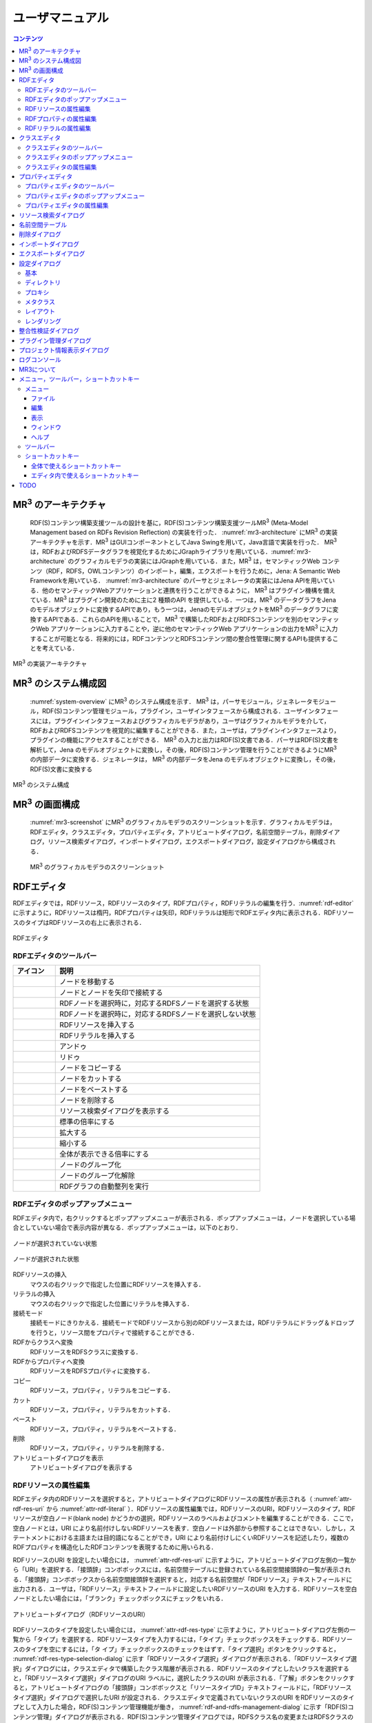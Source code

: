 ユーザマニュアル
========================

.. contents:: コンテンツ 
   :depth: 4

MR\ :sup:`3` \のアーキテクチャ
------------------------------
 RDF(S)コンテンツ構築支援ツールの設計を基に，RDF(S)コンテンツ構築支援ツールMR\ :sup:`3` \ (Meta-Model Management based on RDFs Revision Reflection) の実装を行った． :numref:`mr3-architecture` にMR\ :sup:`3` \の実装アーキテクチャを示す．MR\ :sup:`3` \はGUIコンポーネントとしてJava Swingを用いて，Java言語で実装を行った． MR\ :sup:`3` \は，RDFおよびRDFSデータグラフを視覚化するためにJGraphライブラリを用いている．:numref:`mr3-architecture` のグラフィカルモデラの実装にはJGraphを用いている．また，MR\ :sup:`3` \は，セマンティックWeb コンテンツ（RDF，RDFS，OWLコンテンツ）のインポート，編集，エクスポートを行うために，Jena: A Semantic Web Frameworkを用いている． :numref:`mr3-architecture`  のパーサとジェネレータの実装にはJena APIを用いている．他のセマンティックWebアプリケーションと連携を行うことができるように， MR\ :sup:`3` \はプラグイン機構を備えている．MR\ :sup:`3` \はプラグイン開発のために主に2 種類のAPI を提供している．一つは，MR\ :sup:`3` \のデータグラフをJenaのモデルオブジェクトに変換するAPIであり，もう一つは，JenaのモデルオブジェクトをMR\ :sup:`3` \のデータグラフに変換するAPIである．これらのAPIを用いることで， MR\ :sup:`3` \で構築したRDFおよびRDFSコンテンツを別のセマンティックWeb アプリケーションに入力することや，逆に他のセマンティックWeb アプリケーションの出力をMR\ :sup:`3` \に入力することが可能となる．将来的には，RDFコンテンツとRDFSコンテンツ間の整合性管理に関するAPIも提供することを考えている．

.. _mr3-architecture:

.. figure:: figures/implementation_architecture_of_mr3.png
   :scale: 80 %
   :alt: MR\ :sup:`3` \の実装アーキテクチャ
   :align: center

   MR\ :sup:`3` \の実装アーキテクチャ

MR\ :sup:`3` \のシステム構成図
------------------------------

 :numref:`system-overview` にMR\ :sup:`3` \のシステム構成を示す． MR\ :sup:`3` \は，パーサモジュール，ジェネレータモジュール，RDF(S)コンテンツ管理モジュール，プラグイン，ユーザインタフェースから構成される．ユーザインタフェースには，プラグインインタフェースおよびグラフィカルモデラがあり，ユーザはグラフィカルモデラを介して，RDFおよびRDFSコンテンツを視覚的に編集することができる．また，ユーザは，プラグインインタフェースより，プラグインの機能にアクセスすることができる． MR\ :sup:`3` \の入力と出力はRDF(S)文書である．パーサはRDF(S)文書を解析して，Jena のモデルオブジェクトに変換し，その後，RDF(S)コンテンツ管理を行うことができるようにMR\ :sup:`3` \の内部データに変換する．ジェネレータは， MR\ :sup:`3` \の内部データをJena のモデルオブジェクトに変換し，その後，RDF(S)文書に変換する

.. _system-overview:

.. figure:: figures/system_overview_of_mr3.png
   :scale: 80 %
   :alt: MR\ :sup:`3` \のシステム構成
   :align: center

   MR\ :sup:`3` \のシステム構成

MR\ :sup:`3` \の画面構成
------------------------

 :numref:`mr3-screenshot` にMR\ :sup:`3` \のグラフィカルモデラのスクリーンショットを示す．グラフィカルモデラは，RDFエディタ，クラスエディタ，プロパティエディタ，アトリビュートダイアログ，名前空間テーブル，削除ダイアログ，リソース検索ダイアログ，インポートダイアログ，エクスポートダイアログ，設定ダイアログから構成される．

 .. _mr3-screenshot:
 .. figure:: figures/screenshot_of_mr3.png
   :scale: 50 %
   :alt: MR\ :sup:`3` \のグラフィカルモデラのスクリーンショットs
   :align: center

   MR\ :sup:`3` \のグラフィカルモデラのスクリーンショット
   
   
.. index:: RDFエディタ

RDFエディタ
-----------
   
RDFエディタでは，RDFリソース，RDFリソースのタイプ，RDFプロパティ，RDFリテラルの編集を行う．:numref:`rdf-editor` に示すように，RDFリソースは楕円，RDFプロパティは矢印，RDFリテラルは矩形でRDFエディタ内に表示される．RDFリソースのタイプはRDFリソースの右上に表示される．

.. _rdf-editor:
.. figure:: figures/rdf_editor.png
   :scale: 40 %
   :alt: RDFエディタ
   :align: center

   RDFエディタ

RDFエディタのツールバー
~~~~~~~~~~~~~~~~~~~~~~~

================================================== ===================================================================
        アイコン                                      説明                                                             
================================================== ===================================================================
 .. figure:: figures/toolbar/move.gif               ノードを移動する                                           
 .. figure:: figures/toolbar/connect.gif            ノードとノードを矢印で接続する                                     
 .. figure:: figures/toolbar/link.png               RDFノードを選択時に，対応するRDFSノードを選択する状態
 .. figure:: figures/toolbar/link_break.png         RDFノードを選択時に，対応するRDFSノードを選択しない状態
 .. figure:: figures/toolbar/insert_resource.png    RDFリソースを挿入する      
 .. figure:: figures/toolbar/insert_literal.png     RDFリテラルを挿入する                           
 .. figure:: figures/toolbar/arrow_undo.png         アンドゥ
 .. figure:: figures/toolbar/arrow_redo.png         リドゥ
 .. figure:: figures/toolbar/copy.png               ノードをコピーする                                         
 .. figure:: figures/toolbar/cut.png                ノードをカットする                                         
 .. figure:: figures/toolbar/paste.png              ノードをペーストする                                        
 .. figure:: figures/toolbar/delete.png             ノードを削除する                                          
 .. figure:: figures/toolbar/find.png               リソース検索ダイアログを表示する                                  
 .. figure:: figures/toolbar/zoom100.gif            標準の倍率にする                                          
 .. figure:: figures/toolbar/zoom_in.png            拡大する                                              
 .. figure:: figures/toolbar/zoom_out.png           縮小する                                              
 .. figure:: figures/toolbar/zoom.png               全体が表示できる倍率にする                                     
 .. figure:: figures/toolbar/shape_group.png        ノードのグループ化
 .. figure:: figures/toolbar/shape_ungroup.png      ノードのグループ化解除
 .. figure:: figures/toolbar/layout_rdf_graph.png   RDFグラフの自動整列を実行
================================================== ===================================================================

RDFエディタのポップアップメニュー
~~~~~~~~~~~~~~~~~~~~~~~~~~~~~~~~~

RDFエディタ内で，右クリックするとポップアップメニューが表示される．ポップアップメニューは，ノードを選択している場合としていない場合で表示内容が異なる．ポップアップメニューは，以下のとおり．

.. figure:: figures/popup_menu_rdf_editor.png
   :scale: 50 %
   :alt: ノードが選択されていない状態
   :align: center

   ノードが選択されていない状態

.. figure:: figures/popup_menu_selected_rdf_editor.png
   :scale: 50 %
   :alt: ノードが選択された状態
   :align: center

   ノードが選択された状態

RDFリソースの挿入
    マウスの右クリックで指定した位置にRDFリソースを挿入する．
リテラルの挿入
    マウスの右クリックで指定した位置にリテラルを挿入する．
接続モード
    接続モードにきりかえる．接続モードでRDFリソースから別のRDFリソースまたは，RDFリテラルにドラッグ＆ドロップを行うと，リソース間をプロパティで接続することができる．
RDFからクラスへ変換
    RDFリソースをRDFSクラスに変換する．
RDFからプロパティへ変換
    RDFリソースをRDFSプロパティに変換する．
コピー
    RDFリソース，プロパティ，リテラルをコピーする．
カット
    RDFリソース，プロパティ，リテラルをカットする．
ペースト
    RDFリソース，プロパティ，リテラルをペーストする．
削除
    RDFリソース，プロパティ，リテラルを削除する．
アトリビュートダイアログを表示
    アトリビュートダイアログを表示する 

RDFリソースの属性編集
~~~~~~~~~~~~~~~~~~~~~

RDFエディタ内のRDFリソースを選択すると，アトリビュートダイアログにRDFリソースの属性が表示される（ :numref:`attr-rdf-res-uri` から :numref:`attr-rdf-literal` ）．RDFリソースの属性編集では，RDFリソースのURI，RDFリソースのタイプ，RDFリソースが空白ノード(blank node) かどうかの選択，RDFリソースのラベルおよびコメントを編集することができる．ここで，空白ノードとは，URI により名前付けしないRDFリソースを表す．空白ノードは外部から参照することはできない．しかし，ステートメントにおける主語または目的語になることができ，URI により名前付けしにくいRDFリソースを記述したり，複数のRDFプロパティを構造化したRDFコンテンツを表現するために用いられる．

RDFリソースのURI を設定したい場合には， :numref:`attr-rdf-res-uri` に示すように，アトリビュートダイアログ左側の一覧から「URI」を選択する．「接頭辞」コンボボックスには，名前空間テーブルに登録されている名前空間接頭辞の一覧が表示される．「接頭辞」コンボボックスから名前空間接頭辞を選択すると，対応する名前空間が「RDFリソース」テキストフィールドに出力される．ユーザは，「RDFリソース」テキストフィールドに設定したいRDFリソースのURI を入力する．RDFリソースを空白ノードとしたい場合には，「ブランク」チェックボックスにチェックをいれる．

.. _attr-rdf-res-uri:
.. figure:: figures/attribute_dialog_rdf_resource_uri.png
   :scale: 80 %
   :alt: アトリビュートダイアログ（RDFリソースのURI）
   :align: center

   アトリビュートダイアログ（RDFリソースのURI）


RDFリソースのタイプを設定したい場合には， :numref:`attr-rdf-res-type` に示すように，アトリビュートダイアログ左側の一覧から「タイプ」を選択する．RDFリソースタイプを入力するには，「タイプ」チェックボックスをチェックする．RDFリソースのタイプを空にするには，「タ
イプ」チェックボックスのチェックをはずす．「タイプ選択」ボタンをクリックすると， :numref:`rdf-res-type-selection-dialog` に示す「RDFリソースタイプ選択」ダイアログが表示される．「RDFリソースタイプ選択」ダイアログには，クラスエディタで構築したクラス階層が表示される．RDFリソースのタイプとしたいクラスを選択すると，「RDFリソースタイプ選択」ダイアログのURI ラベルに，選択したクラスのURI が表示される．「了解」ボタンをクリックすると，アトリビュートダイアログの「接頭辞」コンボボックスと「リソースタイプID」テキストフィールドに，「RDFリソースタイプ選択」ダイアログで選択したURI が設定される．クラスエディタで定義されていないクラスのURI をRDFリソースのタイプとして入力した場合，RDF(S)コンテンツ管理機能が働き， :numref:`rdf-and-rdfs-management-dialog` に示す「RDF(S)コンテンツ管理」ダイアログが表示される．RDF(S)コンテンツ管理ダイアログでは，RDFSクラス名の変更またはRDFSクラスの新規作成のどちらかをユーザは選択することができる．「ジャンプクラス」ボタンをクリックすると，そのRDFリソースのタイプと対応するクラスエディタ内のRDFSクラスへジャンプする．また，アトリビュートダイアログにそのRDFSクラスの属性が表示される．

.. _attr-rdf-res-type:
.. figure:: figures/attribute_dialog_rdf_resource_type.png
   :scale: 80 %
   :alt: アトリビュートダイアログ（RDFリソースのタイプ）
   :align: center

   アトリビュートダイアログ（RDFリソースのタイプ）

.. _rdf-res-type-selection-dialog:
.. figure:: figures/rdf_resource_type_selection_dialog.png
   :scale: 80 %
   :alt: RDFリソースタイプ選択ダイアログ
   :align: center

   RDFリソースタイプ選択ダイアログ

.. _rdf-and-rdfs-management-dialog:
.. figure:: figures/rdf_and_rdfs_management_dialog.png
   :scale: 80 %
   :alt: RDF(S)コンテンツ管理ダイアログ
   :align: center

   RDF(S)コンテンツ管理ダイアログ


RDFリソースに対して，rdfs:label プロパティを用いてRDFリソースのラベルを記述したい場合には， :numref:`attr-rdf-res-label` に示すように，アトリビュートダイアログ左側の一覧から「ラベル」を選択する．「言語」テキストフィールドに言語を，「ラベル」テキストフィールドにラベルを入力し，「追加」ボタンを押すと，アトリビュートダイアログ中央のテーブルに言語とラベルが追加される．テーブルの行を選択し，「削除」ボタンを押すと選択したラベルを削除することができる．

.. _attr-rdf-res-label:
.. figure:: figures/attribute_dialog_rdf_resource_label.png
   :scale: 80 %
   :alt: アトリビュートダイアログ（RDFリソースのラベル）
   :align: center

   アトリビュートダイアログ（RDFリソースのラベル）


RDFリソースに対して，rdfs:comment プロパティを用いてRDFリソースのコメントを記述したい場合には， :numref:`attr-rdf-res-comment` に示すように，アトリビュートダイアログ左側の一覧から「コメント」を選択する．「追加」ボタンを押すと，「コメント編集」ダイアログが表示される．「言語」テキストフィールドに言語を，「ラベル」テキストフィールドにラベルを入力し，「了解」ボタンを押すと，アトリビュートダイアログ中央のテーブルに言語とコメントが追加される．テーブルの行を選択し，「編集」ボタンを押すと「コメント編集」ダイアログが表示され，コメントを編集することができる．テーブルの行を選択し，「削除」ボタンを押すと選択したコメントを削除することができる．

.. _attr-rdf-res-comment:
.. figure:: figures/attribute_dialog_rdf_resource_comment.png
   :scale: 40 %
   :alt: アトリビュートダイアログ（RDFリソースのコメント）
   :align: center

   アトリビュートダイアログ（RDFリソースのコメント）


RDFプロパティの属性編集
~~~~~~~~~~~~~~~~~~~~~~~

RDFエディタ内のRDFプロパティを選択すると，アトリビュートダイアログにRDFプロパティの属性が表示される（ :numref:`attr-rdf-property` ）．RDFプロパティの属性編集では，RDFプロパティのURI を編集することができる．「コンテナ」チェックボックスにチェックをして，数値を入力するとrdf: 1…rdf: n プロパティの入力を行うことができる．「プロパティの接頭辞のみ表示」チェックボックスにチェックをいれると，プロパティエディタで定義されているプロパティがもつ名前空間URI に対応する名前空間接頭辞のみを「接頭辞」コンボボックスから選択可能となる．チェックをはずすと，名前空間テーブルに登録されているすべての接頭辞を選択可能となる．

.. _attr-rdf-property:
.. figure:: figures/attribute_dialog_rdf_property.png
   :scale: 80 %
   :alt: アトリビュートダイアログ（RDFプロパティ）
   :align: center

   アトリビュートダイアログ（RDFプロパティ）


プロパティエディタで定義されていないプロパティのURI を入力した場合，RDF(S)コンテンツ管理機能が働き， :numref:`rdf-and-rdfs-management-dialog` に示す「RDF(S)コンテンツ管理」ダイアログが表示される．RDF(S)コンテンツ管理ダイアログでは，RDFSプロパティ名の変更またはRDFSプロパティの新規作成のどちらかをユーザは選択することができる．プロパティエディタ内で定義されているプロパティの中で，名前空間接頭辞に対応する名前空間URI をもつプロパティのID が「プロパティID」リストに表示される．「プロパティ」ボタンをクリックすると，選択したRDFプロパティに対応するプロパティエディタ内のRDFSプロパティにジャンプし，アトリビュートダイアログにそのRDFSプロパティの属性が表示される．

RDFリテラルの属性編集
~~~~~~~~~~~~~~~~~~~~~
RDFエディタ内のRDFリテラルを選択すると，アトリビュートダイアログにRDFリテラルの属性が表示される（ :numref:`attr-rdf-literal` ）．RDFリテラルの編集では，リテラルの内容，言語属性（xml:lang 属性），データタイプの編集を行うことができる．「リテラル」テキストエリアには，リテラルの内容を入力する．「言語」テキストフィールドには，リテラルの記述言語を入力する．リテラルのデータタイプを設定したい場合には，「タイプ」チェックボックスにチェックを入れて，「タイプ」コンボボックスからデータタイプを選択することができる．リテラルのデータタイプを必要としない場合には，「タイプ」チェックボックスのチェックをはずす．言語とリテラルのタイプは排他的であり，どちらか一方しか設定することはできない

.. _attr-rdf-literal:
.. figure:: figures/attribute_dialog_rdf_literal.png
   :scale: 80 %
   :alt: アトリビュートダイアログ（RDFリテラル）
   :align: center

   アトリビュートダイアログ（RDFリテラル）


.. index:: クラスエディタ

クラスエディタ
--------------

クラスエディタでは，RDFSクラスの階層関係およびRDFSクラスの属性編集を行うことができる． :numref:`class-editor` にクラスエディタのスクリーンショットを示す

.. _class-editor:
.. figure:: figures/class_editor.png
   :scale: 40 %
   :alt: クラスエディタ
   :align: center
   
   クラスエディタ

クラスエディタのツールバー
~~~~~~~~~~~~~~~~~~~~~~~~~~

======================================================= ===================================================================
        アイコン                                          説明                                                             
======================================================= ===================================================================
 .. figure:: figures/toolbar/move.gif                    ノードを移動する                                           
 .. figure:: figures/toolbar/connect.gif                 ノードとノードを矢印で接続する                                     
 .. figure:: figures/toolbar/insert_class.png            RDFSクラスを挿入する    
 .. figure:: figures/toolbar/arrow_undo.png              アンドゥ
 .. figure:: figures/toolbar/arrow_redo.png              リドゥ
 .. figure:: figures/toolbar/copy.png                    ノードをコピーする                                         
 .. figure:: figures/toolbar/cut.png                     ノードをカットする                                         
 .. figure:: figures/toolbar/paste.png                   ノードをペーストする                                        
 .. figure:: figures/toolbar/delete.png                  ノードを削除する                                          
 .. figure:: figures/toolbar/find.png                    リソース検索ダイアログを表示する                                  
 .. figure:: figures/toolbar/zoom100.gif                 標準の倍率にする                                          
 .. figure:: figures/toolbar/zoom_in.png                 拡大する                                              
 .. figure:: figures/toolbar/zoom_out.png                縮小する                                              
 .. figure:: figures/toolbar/zoom.png                    全体が表示できる倍率にする                                     
 .. figure:: figures/toolbar/shape_group.png             ノードのグループ化
 .. figure:: figures/toolbar/shape_ungroup.png           ノードのグループ化解除
 .. figure:: figures/toolbar/layout_class_graph.png      RDFSクラスグラフの自動整列を実行
======================================================= ===================================================================


クラスエディタのポップアップメニュー
~~~~~~~~~~~~~~~~~~~~~~~~~~~~~~~~~~~~

クラスエディタ内で，右クリックするとポップアップメニューが表示される．ポップアップメニューは，ノードを選択している場合としていない場合で表示内容が異なる．ポップアップメニューは，以下のとおり．

.. figure:: figures/popup_menu_class_editor.png
   :scale: 50 %
   :alt: ノードが選択されていない状態
   :align: center
   
   ノードが選択されていない状態
   
.. figure:: figures/popup_menu_selected_class_editor.png
   :scale: 50 %
   :alt: ノードが選択された状態
   :align: center
   
   ノードが選択された状態

クラスの挿入
    マウスの右クリックで指定した場所にクラスを挿入する．他のクラスを選択した状態でクラスの挿入を行うと，選択したクラスのサブクラスとして，新規クラスが挿入される．
接続モード
    接続モードに切り替える．下位クラスから上位クラスにドラッグ＆ドロップをすることで，上位・下位関係を定義できる．
クラスからRDFへ変換
    RDFSクラスからRDFリソースへ変換する．
クラスからプロパティへ変換
    RDFSクラスからRDFSプロパティへ変換する．
コピー
    クラスとクラス間の関係をコピーする．
カット
    クラスとクラス間の関係をカットする．
ペースト
    クラスとクラス間の関係をカットする．
削除
    クラスとクラス間の関係を削除する．
アトリビュートダイアログを表示
    アトリビュートダイアログを表示する．

クラスエディタの属性編集
~~~~~~~~~~~~~~~~~~~~~~~~
クラスエディタ内のRDFSクラスを選択すると，RDFSクラスの属性がアトリビュートダイアログに表示される（ :numref:`attr-class-basic` から :numref:`attr-class-upper-class` ）．アトリビュートダイアログ左側のリストから「基本」，「ラベル」，「コメント」，「インスタンス」，「上位クラス」項目を選択し，RDFSクラスの属性の編集を行う．「基本」では，リソースタイプおよびURI を編集することができる（ :numref:`attr-class-basic` ）．リソースタイプで選択できる項目は，「設定」ダイアログのクラスクラスリストから追加および削除を行うことができる．「ラベル」では，rdfs:label プロパティの編集を行うことができる．「コメント」では，rdfs:commentの編集を行うことができる．ラベルとコメントの編集方法は，RDFリソースと同様である．「インスタンス」には選択したRDFSクラスのインスタンスのリストが表示される（ :numref:`attr-class-instance` ）．リスト中の項目をクリックすると対応するRDFエディタ内のRDFリソースにジャンプし，そのRDFリソースの属性がアトリビュートダイアログに表示される．「上位クラス」には，選択したRDFSクラスの上位クラスのリストが表示される（ :numref:`attr-class-upper-class` ）．

.. _attr-class-basic:
.. figure:: figures/attribute_dialog_rdfs_class_basic.png
   :scale: 80 %
   :alt: アトリビュートダイアログ（RDFSクラスの基本）
   :align: center
   
   アトリビュートダイアログ（RDFSクラスの基本）
 
.. _attr-class-instance:
.. figure:: figures/attribute_dialog_rdfs_class_instance.png
   :scale: 80 %
   :alt: アトリビュートダイアログ（RDFSクラスのインスタンス）
   :align: center
   
   アトリビュートダイアログ（RDFSクラスのインスタンス）
  
.. _attr-class-upper-class:
.. figure:: figures/attribute_dialog_rdfs_class_upper_class.png
   :scale: 80 %
   :alt: アトリビュートダイアログ（RDFSクラスの上位クラス）
   :align: center
   
   アトリビュートダイアログ（RDFSクラスの上位クラス）


.. index:: プロパティエディタ


プロパティエディタ
------------------

プロパティエディタでは，RDFS プロパティの階層関係およびRDFS プロパティの属性編集を行うことができる． :numref:`property-editor` にプロパティエディタのスクリーンショットを示す．

.. _property-editor:
.. figure:: figures/property_editor.png
   :scale: 40 %
   :alt: プロパティエディタ
   :align: center
   
   プロパティエディタ

プロパティエディタのツールバー
~~~~~~~~~~~~~~~~~~~~~~~~~~~~~~

======================================================= ===================================================================
        アイコン                                          説明                                                             
======================================================= ===================================================================
 .. figure:: figures/toolbar/move.gif                    ノードを移動する                                           
 .. figure:: figures/toolbar/connect.gif                 ノードとノードを矢印で接続する                                     
 .. figure:: figures/toolbar/insert_property.png         RDFSプロパティを挿入する    
 .. figure:: figures/toolbar/arrow_undo.png              アンドゥ
 .. figure:: figures/toolbar/arrow_redo.png              リドゥ
 .. figure:: figures/toolbar/copy.png                    ノードをコピーする                                         
 .. figure:: figures/toolbar/cut.png                     ノードをカットする                                         
 .. figure:: figures/toolbar/paste.png                   ノードをペーストする                                        
 .. figure:: figures/toolbar/delete.png                  ノードを削除する                                          
 .. figure:: figures/toolbar/find.png                    リソース検索ダイアログを表示する                                  
 .. figure:: figures/toolbar/zoom100.gif                 標準の倍率にする                                          
 .. figure:: figures/toolbar/zoom_in.png                 拡大する                                              
 .. figure:: figures/toolbar/zoom_out.png                縮小する                                              
 .. figure:: figures/toolbar/zoom.png                    全体が表示できる倍率にする                                     
 .. figure:: figures/toolbar/shape_group.png             ノードのグループ化
 .. figure:: figures/toolbar/shape_ungroup.png           ノードのグループ化解除
 .. figure:: figures/toolbar/layout_property_graph.png   RDFSプロパティグラフの自動整列を実行
======================================================= ===================================================================

プロパティエディタのポップアップメニュー
~~~~~~~~~~~~~~~~~~~~~~~~~~~~~~~~~~~~~~~~

プロパティエディタ内で，右クリックするとポップアップメニューが表示される．ポップアップメニューは，ノードを選択している場合としていない場合で表示内容が異なる．ポップアップメニューは，以下のとおり．

.. figure:: figures/popup_menu_selected_property_editor.png
   :scale: 50 %
   :alt: ノードが選択されていない状態
   :align: center
   
   ノードが選択されていない状態
   
.. figure:: figures/popup_menu_selected_property_editor.png
   :scale: 50 %
   :alt: ノードが選択された状態
   :align: center
   
   ノードが選択された状態

プロパティの挿入
    マウスの右クリックで指定した場所にプロパティを挿入する．他のクラスを選択した状態でプロパティの挿入を行うと，選択したプロパティのサブプロパティとして，新規プロパティが挿入される．
接続モード
    接続モードに切り替える．下位プロパティから上位プロパティにドラッグ＆ドロップをすることで，上位・下位関係を定義できる．
プロパティからRDFへ変換
    RDFSプロパティからRDFリソースへ変換する．
プロパティからクラスへ変換
    RDFSプロパティからRDFSクラスへ変換する．
コピー
    プロパティとプロパティ間関係をコピーする．
カット
    プロパティとプロパティ間関係をカットする．
ペースト
    プロパティとプロパティ間関係をペーストする．
削除
    プロパティとプロパティ間関係を削除する．
アトリビュートダイアログを表示
    アトリビュートダイアログを表示する．

プロパティエディタの属性編集
~~~~~~~~~~~~~~~~~~~~~~~~~~~~
プロパティエディタ内のRDFS プロパティを選択すると，RDFS プロパティの属性がアトリビュートダイアログに表示される（ :numref:`attr-property-region` ， :numref:`attr-property-instance` ， :numref:`attr-property-upper-property` ）．アトリビュートダイアログ左側のリストには，「基本」，「ラベル」，「コメント」，「範囲」，「インスタンス」，「上位プロパティ」項目が表示される．「基本」，「ラベル」，「コメント」の編集項目はRDFSクラスと同様である．「基本」のリソースタイプは，「設定」ダイアログのプロパティクラスリストから追加および削除を行うことができる．「範囲」にはRDFS プロパティの定義域および値域をクラスエディタから選択できる（ :numref:`attr-property-region` ）．「インスタンス」には選択したRDFS プロパティを有するRDF リソースのリストが表示される（ :numref:`attr-property-instance` ）．リスト中の項目をクリックした際の動作は，RDFS クラスの場合と同様である．「上位プロパティ」には選択したRDFS プロパティの上位プロパティが表示される（ :numref:`attr-property-upper-property` ）．

.. _attr-property-region:
.. figure:: figures/attribute_dialog_rdfs_property_region.png
   :scale: 80 %
   :alt: アトリビュートダイアログ（RDFSプロパティの範囲）
   :align: center
   
   アトリビュートダイアログ（RDFSプロパティの範囲）
  
.. _attr-property-instance:
.. figure:: figures/attribute_dialog_rdfs_property_instance.png
   :scale: 80 %
   :alt: アトリビュートダイアログ（RDFSプロパティのインスタンス）
   :align: center
   
   アトリビュートダイアログ（RDFSプロパティのインスタンス）
  
.. _attr-property-upper-property:
.. figure:: figures/attribute_dialog_rdfs_property_upper_property.png
   :scale: 80 %
   :alt: アトリビュートダイアログ（RDFSプロパティの上位クラス）
   :align: center
   
   アトリビュートダイアログ（RDFSプロパティの上位クラス）


.. index:: リソース検索ダイアログ

リソース検索ダイアログ
----------------------
 
 「リソース検索」ダイアログでは，RDF エディタ，クラスエディタ，プロパティエディタ内に定義されているRDF(S) 要素の検索を行うことができる． :numref:`resource-search-dialog` にリソース検索ダイアログを示す．「グラフタイプ」内の「RDF」，「クラス」，「プロパティ」チェックボックスのいずれか一つを選択し，検索範囲を設定する．「URI」テキストフィールドに検索したいURI を入力すると，「グラフタイプ」内で選択されたチェックボックスの検索範囲内でリソースを検索する．該当するリソース一覧が， :numref:`resource-search-dialog` 下部の「検索結果」リストに表示される．「検索結果」リストの項目を選択すると，選択したリソースを含むエディタ内のノードへジャンプし，アトリビュートダイアログにそのリソースの属性が表示される．「ラベル」と「コメント」テキストフィールドには，それぞれ，「rdfs:label」プロパティ値と「rdfs:comment」プロパティ値を対象に検索を行うことができる．表示方法は，「URI」テキストフィールドにおける検索と同様である．

 .. _resource-search-dialog:
 .. figure:: figures/resource_search_dialog.png
   :scale: 80 %
   :alt: リソース検索ダイアログ
   :align: center

   リソース検索ダイアログ
 
.. index:: 名前空間テーブル

名前空間テーブル
----------------
 
名前空間テーブルでは，名前空間URI を名前空間接頭辞に置換して表示するために，名前空間接頭辞と名前空間URI の管理を行う． :numref:`namespace-table` に名前空間テーブルのスクリーンショットを示す．「接頭辞」テキストフィールドに名前空間接頭辞を，「名前空間」テキストフィールドに名前空間URI を入力して，「追加」ボタンを押すと名前空間接頭辞と名前空間URI の対応がテーブルに追加される．対応を削除したい場合には，削除したいテーブルの行を選択し，「削除」ボタンを押す．「有効」チェックボックスをチェックすると，URI表示にしている場合に名前空間URI が名前空間接頭辞で置換される．

「有効」チェックボックスのチェックをはずすと名前空間接頭辞が名前空間URI に置換される．RDF(S) 要素のURI を入力する際に名前空間テーブルが参照される．RDF(S) 要素のURI を入力するためには，名前空間接頭辞とID（ローカル名）を入力する必要がある．名前空間テーブルに登録されている名前空間接頭辞をコンボボックスから選択することができる．入力したいURI の名前空間URI および，その名前空間接頭辞をあらかじめ名前空間テーブルに登録する必要がある．名前空間接頭辞を選択すると対応する名前空間URIが「名前空間」ラベルに表示される．

.. _namespace-table:
.. figure:: figures/namespace_table.png
   :scale: 80 %
   :alt: 名前空間テーブル
   :align: center

   名前空間テーブル
 

.. index:: 削除ダイアログ

削除ダイアログ
--------------

削除対象のRDFSクラスを，RDFリソースのタイプまたはRDFプロパティの定義域または値域が参照している場合，そのRDFSクラスを削除すると整合性を保つことができない．RDFプロパティが削除対象のRDFSプロパティを参照している場合も同様である．これらの場合，RDF(S)コンテンツ管理機能によって， :numref:`remove-dialog` に示す「削除」ダイアログが表示される． :numref:`remove-dialog` 上部の「削除」リストには，削除対象のRDFSクラスのうち，削除すると整合性を保つことができないRDFSクラスまたはRDFSプロパティのリストが表示される． :numref:`remove-dialog` 下部の参照リスト内の「RDF」タブには，削除対象のRDFSクラスをタイプとして参照しているRDFリソースのリストまたは，削除対象のRDFSプロパティを参照しているRDFプロパティのリストが表示される．「プロパティ」タブには，定義域または値域として，削除対象のRDFSクラスを参照しているRDFSプロパティの一覧が表示される．参照リストの「削除」チェックボックスは，RDFSクラスまたは，RDFSプロパティの参照をやめるかどうかの決定に用いる．「削除」チェックボックスをチェックした状態で「適用」ボタンをクリックすると，削除対象のRDFSクラスまたはRDFSプロパティへの参照がたたれる．「削除」チェックボックスのチェックをはずした項目については，「適用」ボタンを押したときに整合性のチェックを行う．「全選択」ボタンは，すべての「削除」チェックボックスにチェックをつける．「全解除」ボタンは，すべての「削除」チェックボックスのチェックをはずす．「反転」ボタンは，現在チェックされているものとされていないものを反転する．「ジャンプ」ボタンは，選択したリソースへジャンプする．RDFリソースのタイプ，定義域，値域を変更したい場合は，ジャンプボタンで該当するリソースへジャンプして変更を行うことができる．

.. _remove-dialog:
.. figure:: figures/remove_dialog.png
   :scale: 80 %
   :alt: 削除ダイアログ
   :align: center

   削除ダイアログ
 

.. index:: インポートダイアログ

インポートダイアログ
--------------------
 インポートダイアログでは，RDF/XML, N3, N-Triple, Turtle 形式で記述されたRDF(S)文書をMR\ :sup:`3` \にインポートすることができる． :numref:`import-dialog` にインポートダイアログのスクリーンショットを示す．また，以下ではインポートダイアログの各部分（ :numref:`import-dialog` 内の 1 から 13）について説明する．

 .. _import-dialog:
 .. figure:: figures/import_dialog.png
   :scale: 80 %
   :alt: インポートダイアログ
   :align: center

   インポートダイアログ
 
#. コンテナリスト
     RDF，N3, N-Triple，Turtle 形式で記述されたRDF(S) 文書が保存されたフォルダまたはURI のリストを表示する．
#. フォルダ追加
     「1. コンテナリスト」にフォルダを追加する．
#. URI 追加
     「1. コンテナリスト」にURI を追加する．    
#. 削除
     「1. コンテナリスト」内の選択したフォルダまたはURI を削除する．    
#. 構文
     インポートしたいRDF(S) 文書の構文(RDF/XML, N3, N-Triple, Turtle) を選択する．
#. データタイプ
     インポートしたい文書のタイプ(RDF, RDFS, OWL) を選択する．    
#. インポート方法
     編集中のRDF(S) コンテンツにインポートしたいRDF(S) 文書の内容をマージするか，または，編集中のRDF(S) コンテンツをインポートしたいRDF(S) 文書の内容に置換するかを選択する．    
#. 検索
     「検索」テキストフィールドに入力したキーワードによって，「9. インポートファイル」内に表示されているファイルを絞り込む．    
#. インポートファイル
     「1. コンテナリスト」内で選択されたフォルダ内のファイル一覧を表示する．    
#. 拡張子
    拡張子によって，「9. インポートファイル」内に表示されているファイルを絞り込む．
#. 再読み込み
    「1. コンテナリスト」で選択されているフォルダの内容を再読込し，最新のファイル一覧を「9. インポートファイル」に表示する．    
#. インポート
    設定した条件（構文，データタイプ，インポート方法，インポートファイル）でRDF(S) 文書をMR\ :sup:`3` \ にインポートする．    
#. 取消し
    インポートを中止し，インポートダイアログを閉じる．


.. index:: エクスポートダイアログ

エクスポートダイアログ
----------------------
エクスポートダイアログでは， MR\ :sup:`3` \ で構築したRDF(S) データグラフをRDF/XML, N3, N-Triple, Turtle 形式でRDF(S) 文書にエクスポートすることができる． :numref:`export-dialog` にエクスポートダイアログのスクリーンショットを示す．また，以下ではエクスポートダイアログの各部分（ :numref:`export-dialog` 内の1 から8）について説明する．

.. _export-dialog:

.. figure:: figures/export_dialog.png
   :scale: 80 %
   :alt:  エクスポートダイアログ
   :align: center

   エクスポートダイアログ

#. 構文
    RDF(S) 文書としてエクスポートしたい構文（RDF/XML，N-Triple，Turtle，N3 など）を選択する．
#. データタイプ
    各チェックボックスでチェックされたエディタ内のデータグラフをRDF(S) 文書にエクスポートする．（例：クラスとプロパティにチェックをつけた場合，クラスエディタとプロパティエディタ内のデータグラフをRDF(S) 文書にエクスポートする．）
#. オプション
    「Encode(UTF-8)」チェックボックスにチェックをいれた場合，エクスポート時にURI の規則を定めるRFC3986 に基づいて，各要素のURI 文字列に含まれる非予約文字データをURLエンコードする．「Selected」チェックボックスにチェックをいれた場合，範囲選択されているサブデータグラフをエクスポートする．「Abbrev」チェックボックスにチェックをいれた場合，省略表記方法でエクスポートする．「XMLbase」チェックボックスにチェックをいれると，XMLBase 宣言がRDF(S) 文書内に追加される．
#. ファイル
    設定した条件（構文，データタイプ，オプション）で，RDF(S) 文書にエクスポートする．
#. 画像
    「3. データタイプ」の「RDF」，「クラス」，「プロパティ」チェックボックスのうちどれか1 つを選択し，「画像」ボタンを押すと，選択されたエディタのデータグラフをpng 形式でファイルに保存することができる．
#. 再読み込み
    設定した条件で最新のデータグラフを「8. ソース表示」に表示する．
#. 取消し
    エクスポートを中止し，エクスポートダイアログを閉じる．
#. ソース表示
    エクスポートされるRDF(S) 文書の内容が表示される． 

    
.. index:: 設定ダイアログ

設定ダイアログ
--------------

設定ダイアログでは，基本，ディレクトリ，プロキシ，メタクラス，レイアウト，レンダリングについて設定を行うことができる．

基本
~~~~

設定ダイアログの「基本」タブ（ :numref:`config-basic` ）では，言語，UI 言語，出力エンコーディング，フォント，ベースURI，ログファイルの設定ができる．言語はラベル表示を行う際に優先して表示する言語を設定できる．UI 言語は，メニューなどに表示する言語を設定できる．言語は，ja（日本語），en（英語），zh（中国語）を選択できる．出力エンコーディングは，エクスポート時にRDF(S)文書を保存するファイルエンコーディングを設定する．フォントは，各エディタ内のノード内の文字列を表示する際のフォントを設定する．ベースURI には，エクスポート時の初期の名前空間URI を設定する．ログファイルには，MR\ :sup:`3` \使用中の各種ログを保存するファイルを設定する．

.. _config-basic:

.. figure:: figures/config_dialog_basic.png
   :scale: 80 %
   :alt: 設定ダイアログ: 基本
   :align: center

   設定ダイアログ: 基本

ディレクトリ
~~~~~~~~~~~~

設定ダイアログの「ディレクトリ」タブ（ :numref:`config-directory` ）では，作業ディレクトリ，プラグインディレクトリ，リソースディレクトリを設定ができる．作業ディレクトリには，インポートダイアログにおいて，RDF(S)文書を含むフォルダを選択する際に最初に開くフォルダを設定する．プラグインディレクトリには， MR\ :sup:`3` \のプラグインが保存されているフォルダを設定する．リソースディレクトリは， MR\ :sup:`3` \のプロパティファイル（メニューなどに表示する言語ごとの設定ファイル）が保存されているフォルダを設定する．

.. _config-directory:
.. figure:: figures/config_dialog_directory.png
   :scale: 80 %
   :alt: 設定ダイアログ: ディレクトリ
   :align: center

   設定ダイアログ: ディレクトリ
   
プロキシ
~~~~~~~~

設定ダイアログの「プロキシ」タブ（ :numref:`config-proxy` ）では，プロキシサーバを利用している場合に，プロキシサーバのホスト名とポート番号の設定を行うことができる．インポートダイアログからURI を指定して，RDF(S)文書をインポートする場合に設定が必要となる場合がある．   

.. _config-proxy:
.. figure:: figures/config_dialog_proxy.png
   :scale: 80 %
   :alt: 設定ダイアログ: プロキシ
   :align: center

   設定ダイアログ: プロキシ

メタクラス
~~~~~~~~~~

設定ダイアログの「メタクラス」タブ（ :numref:`config-metaclass` ）では，「クラスクラス」および「プロパティクラス」の設定をすることができる．「クラスクラス」に設定したクラスをrdf:typeプロパティの値とするリソースを， MR\ :sup:`3` \はクラスとして認識し，クラスエディタにインポートすることができる．同様に，「プロパティクラス」に設定したクラスをrdf:type プロパティの値とするリソースを， MR\ :sup:`3` \はプロパティとして認識し，プロパティエディタにインポートすることができる．

初期状態では，「クラスクラス」にはrdfs:Class が設定されている．また，「プロパティクラス」には，rdf:Property が設定されている．owl:Class やowl:ObjectProperty をタイプとするリソースを，クラスまたはプロパティとしてMR\ :sup:`3` \にインポートしたい場合には， :numref:`config-metaclass` の「Class Class」タブまたは「Property Class」タブで設定を行う

.. _config-metaclass:
.. figure:: figures/config_dialog_metaclass.png
   :scale: 80 %
   :alt: 設定ダイアログ: メタクラス
   :align: center

   設定ダイアログ: メタクラス

レイアウト
~~~~~~~~~~

設定ダイアログの「レイアウト」タブ（ :numref:`config-layout` ）では，各エディタ内のデータグラフのレイアウト方法を設定する．

.. _config-layout:
.. figure:: figures/config_dialog_layout.png
   :scale: 80 %
   :alt: 設定ダイアログ: レイアウト
   :align: center

   設定ダイアログ: レイアウト

レンダリング
~~~~~~~~~~~~
設定ダイアログの「レンダリング」タブ（ :numref:`config-rendering` ）では，RDFリソース，RDFリテラル，RDFSクラス，RDFSプロパティの各ノードの色や，ノード選択時の色，エディタウィンドウの背景職をカスタマイズすることができる．「ノードに色をつける」チェックボックスのチェックをはずすと，すべてのノードが無色となる．「アンチエイリアス」チェックボックスにチェックをいれると各ノードの縁が滑らかに表示される．

.. _config-rendering:
.. figure:: figures/config_dialog_rendering.png
   :scale: 80 %
   :alt: 設定ダイアログ: レンダリング
   :align: center

   設定ダイアログ: レンダリング    

整合性検証ダイアログ
--------------------

プラグイン管理ダイアログ
------------------------

プロジェクト情報表示ダイアログ
------------------------------

ログコンソール
--------------

MR3について
-----------

メニュー，ツールバー，ショートカットキー
----------------------------------------

メニュー
~~~~~~~~

ファイル
""""""""

ファイル->新規
    MR\ :sup:`3` \のプロジェクトを新規に開く．現在の作成中のプロジェクトは，保存するか破棄するかを選択する．
ファイル->開く
    MR\ :sup:`3` \のプロジェクトファイルを開く．
ファイル->保存
    MR\ :sup:`3` \のプロジェクトファイルを保存する．
ファイル->名前をつけて保存
    MR\ :sup:`3` \のプロジェクトファイルを別名で保存する．
ファイル->インポート
    インポートダイアログを表示．
ファイル->エクスポート
    エクスポートダイアログを表示．
ファイル->プラグイン
    プラグインのメニューが表示される．
ファイル->終了
    プログラムを終了する．

編集
""""
編集->検索
    リソース検索ダイアログを表示する．    
編集->選択->RDFエディタのノードをすべて選択
    　
編集->選択->クラスエディタのノードをすべて選択
     　   
編集->選択->プロパティエディタのノードをすべて選択
      　  
編集->設定
    設定ダイアログを表示し，各種設定を行う．

表示
""""

表示->URI表示
    各エディタのノード内に表示されるラベルを，URI形式で表示する．名前空間テーブルで接頭辞の表示を有効にしている場合，名前空間を接頭辞に置き換えて表示する．
表示->ID表示
    各エディタのノード内に表示されるラベルを，ID形式で表示する．
表示->ラベル表示
    各エディタのノード内に表示されるラベルを，rdfs:labelで定義されたラベルで表示する．rdfs:labelが定義されていない場合には，URI形式で表示する．
表示->リソースタイプの表示・非表示
    RDFリソースのタイプ（矩形）の表示・非表示を行う．
表示->ツールチップの表示・非表示
    ツールチップの表示・非表示を行う．
表示->グループ化・非グループ化
    RDFリソースとRDFリソースのタイプのグループ化・グループ化解除を行う．
表示->フォント設定
    エディタ上に表示される文字のフォントを変更．

ウィンドウ
""""""""""

ウィンドウ->RDFエディタオーバービューを表示
    RDFエディタの全体を表示する．表示されるウィンドウ内の赤色の四角をドラッグすることで，RDFエディタ内の移動を行うことができ る．また，四角の右下部分をドラッグして，四角の大きさを変更することにより，拡大・縮小を行うことができる．大きくすると拡大し，小さくすると縮小す る．
ウィンドウ->クラスエディタオーバービューを表示
    クラスエディタの全体を表示する．機能は，RDFエディタと同様．
ウィンドウ->プロパティエディタオーバービューを表示
    プロパティエディタの全体を表示する．機能は，RDFエディタと同様．
    
ウィンドウ->RDFエディタを前面に表示
        
ウィンドウ->クラスエディタを前面に表示
    
ウィンドウ->プロパティエディタを前面に表示
    
ウィンドウ->アトリビュートダイアログを前面に表示
    
ウィンドウ->名前空間テーブルを前面に表示
    
ウィンドウ->ソースダイアログを前面に表示
    
ウィンドウ->ログコンソールを表示
    MR\ :sup:`3` \の標準出力・標準エラー出力を表示するウィンドウを表示する．主にデバッグ用．
ウィンドウ->ウィンドウを再配置
    RDFエディタ，クラスエディタ，プロパティエディタを初期位置に戻す．

ヘルプ
""""""

ヘルプ->About MR\ :sup:`3` \
    MR\ :sup:`3` \のバージョン，HPのURL等を表示する．
 
 
ツールバー
~~~~~~~~~~

================================================== ===================================================================
        アイコン                                      説明                                                             
================================================== ===================================================================
 .. figure:: figures/toolbar/new.png                MR\ :sup:`3` \のプロジェクトを新規に開く                             
 .. figure:: figures/toolbar/open.png               MR\ :sup:`3` \のプロジェクトファイルを開く．                          
 .. figure:: figures/toolbar/save.png               MR\ :sup:`3` \のプロジェクトファイルを保存する．                       
 .. figure:: figures/toolbar/saveas.png             MR\ :sup:`3` \のプロジェクトファイルを別名で保存する．                  
 .. figure:: figures/toolbar/import.png             インポートダイアログを表示する                                  
 .. figure:: figures/toolbar/export.png             エクスポートダイアログを表示する                                  
 .. figure:: figures/toolbar/find.png               リソース検索ダイアログを表示する                                  
 .. figure:: figures/toolbar/rdf_editor.png         RDFエディタを前面に表示する                                   
 .. figure:: figures/toolbar/class_editor.png       クラスエディタを前面に表示する                                   
 .. figure:: figures/toolbar/property_editor.png    プロパティエディタを前面に表示する                                 
 .. figure:: figures/toolbar/attr_dialog.png        アトリビュートダイアログを前面に表示する                              
 .. figure:: figures/toolbar/namespace_table.png    名前空間テーブルを前面に表示する                                  
 .. figure:: figures/toolbar/cpr.png                クラス，プロパティ，RDFエディタを表示する
 .. figure:: figures/toolbar/cr.png                 クラス，RDFエディタを表示する
 .. figure:: figures/toolbar/pr.png                 プロパティ，RDFエディタを表示する
 .. figure:: figures/toolbar/arrow_left.png         前を検索 
 .. figure:: figures/toolbar/arrow_right.png        次を検索
 .. figure:: figures/toolbar/accept.png             整合性を検証する 
 .. figure:: figures/toolbar/plugin.png             プラグイン管理ダイアログを表示する
 .. figure:: figures/toolbar/information.png        プロジェクトの情報を表示する 
 .. figure:: figures/toolbar/log_console.png        ログコンソールを表示する
 .. figure:: figures/toolbar/cog.png                設定ダイアログを表示する
 .. figure:: figures/toolbar/help.png               MR\ :sup:`3` \について表示する
================================================== ===================================================================

ショートカットキー
~~~~~~~~~~~~~~~~~~

全体で使えるショートカットキー
""""""""""""""""""""""""""""""
Ctrl-N
    MR\ :sup:`3` \のプロジェクトを新規に開く．現在の作成中のプロジェクトは，保存するか破棄するかを選択する．
Ctrl-O
    MR\ :sup:`3` \のプロジェクトファイルを開く．
Ctrl-S
    MR\ :sup:`3` \のプロジェクトファイルを保存する．
Ctrl+Shift+S
    MR\ :sup:`3` \のプロジェクトファイルを別名で保存する．
Ctrl+Q
    メニューの終了のショートカット
Alt+R
    RDFエディタを前面に表示
Alt+C
    クラスエディタを前面に表示
Alt+P
    プロパティエディタを前面に表示
Alt+A
    アトリビュートダイアログを前面に表示
Alt+S
    ソースダイアログを前面に表示
Alt+N
    名前空間テーブルを前面に表示
Alt+F
    リソース検索ダイアログを前面に表示

エディタ内で使えるショートカットキー
""""""""""""""""""""""""""""""""""""
Ctrl-A
    エディタ内のノードをすべて選択する
Delete
    エディタ内の選択されたノードを削除する
Ctrl-C
    エディタ内の選択されたノードをコピーする
Ctrl-X
    エディタ内の選択されたノードをカットする
Ctrl-V
    コピーまたは，カットされたノードをエディタにペーストする

TODO
-----
整合性検証，プラグイン管理，プロジェクト情報表示，ログコンソール，MR3についてのダイアログの説明を追加する．
